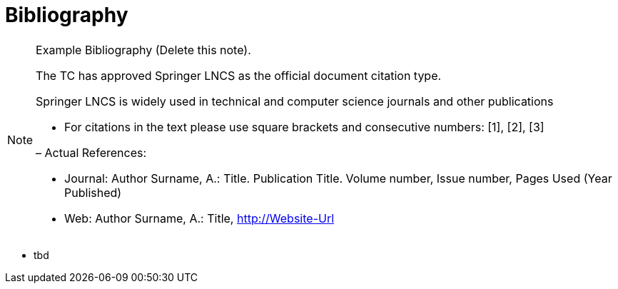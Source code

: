 [appendix]
= Bibliography

[NOTE]
.Example Bibliography (Delete this note).
===============================================
The TC has approved Springer LNCS as the official document citation type.

Springer LNCS is widely used in technical and computer science journals and other publications

* For citations in the text please use square brackets and consecutive numbers: [1], [2], [3]

– Actual References:

* Journal: Author Surname, A.: Title. Publication Title. Volume number, Issue number, Pages Used (Year Published)

* Web: Author Surname, A.: Title, http://Website-Url

===============================================



* tbd
